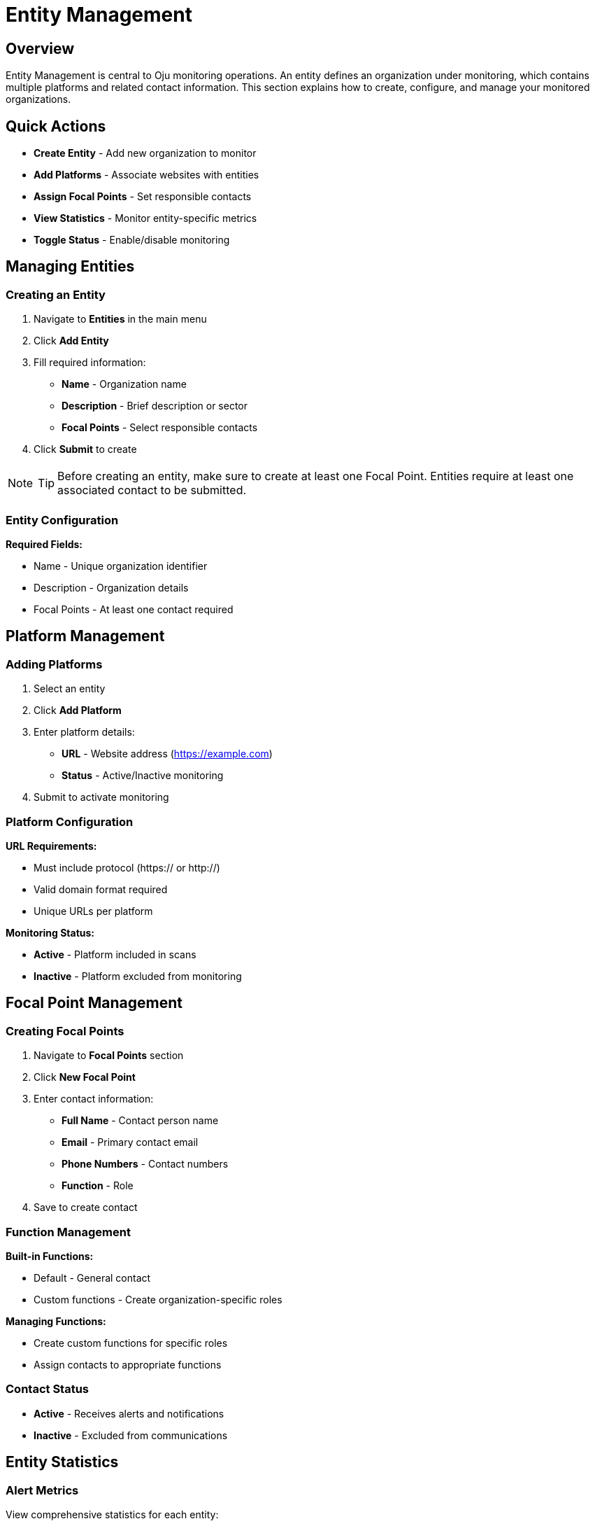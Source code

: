 :imagesdir: ../assets/images
= Entity Management
:description: Guide for managing entities, platforms, and focal points in Oju
:keywords: entities, platforms, organizations, focal-points, monitoring

== Overview

Entity Management is central to Oju monitoring operations. An entity defines an organization under monitoring, which contains multiple platforms and related contact information. This section explains how to create, configure, and manage your monitored organizations.

== Quick Actions

* **Create Entity** - Add new organization to monitor
* **Add Platforms** - Associate websites with entities
* **Assign Focal Points** - Set responsible contacts
* **View Statistics** - Monitor entity-specific metrics
* **Toggle Status** - Enable/disable monitoring

== Managing Entities

=== Creating an Entity

. Navigate to **Entities** in the main menu
. Click **Add Entity**
. Fill required information:

   * **Name** - Organization name
   * **Description** - Brief description or sector
   * **Focal Points** - Select responsible contacts
. Click **Submit** to create

[NOTE]
====
TIP: Before creating an entity, make sure to create at least one Focal Point. Entities require at least one associated contact to be submitted.
====

=== Entity Configuration

**Required Fields:**

* Name - Unique organization identifier
* Description - Organization details
* Focal Points - At least one contact required

== Platform Management

=== Adding Platforms

. Select an entity
. Click **Add Platform**
. Enter platform details:
   * **URL** - Website address (https://example.com)
   * **Status** - Active/Inactive monitoring
. Submit to activate monitoring

=== Platform Configuration

**URL Requirements:**

* Must include protocol (https:// or http://)
* Valid domain format required
* Unique URLs per platform

**Monitoring Status:**

* **Active** - Platform included in scans
* **Inactive** - Platform excluded from monitoring

== Focal Point Management

=== Creating Focal Points

. Navigate to **Focal Points** section
. Click **New Focal Point**
. Enter contact information:

   * **Full Name** - Contact person name
   * **Email** - Primary contact email
   * **Phone Numbers** - Contact numbers
   * **Function** - Role
. Save to create contact

=== Function Management

**Built-in Functions:**

* Default - General contact
* Custom functions - Create organization-specific roles

**Managing Functions:**

* Create custom functions for specific roles
* Assign contacts to appropriate functions

=== Contact Status

* **Active** - Receives alerts and notifications
* **Inactive** - Excluded from communications

== Entity Statistics

=== Alert Metrics

View comprehensive statistics for each entity:

* **Total Alerts** - All-time alert count
* **Open Alerts** - Active incidents requiring attention
* **Closed Alerts** - Resolved incidents
* **Monthly Trends** - Current month statistics

.Entity overview
image::using-oju/entity_example1.png[]

.Entity issues state
image::using-oju/entity_example2.png[]

This foundation enables effective organization monitoring and incident response through proper entity, platform, and contact management.
